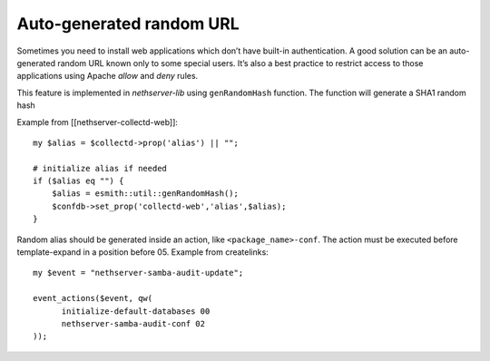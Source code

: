 =========================
Auto-generated random URL
=========================

Sometimes you need to install web applications which don’t have
built-in authentication.
A good solution can be an auto-generated random URL known only to some
special users. It’s also a best practice to restrict access to those
applications using Apache *allow* and *deny* rules.

This feature is implemented in *nethserver-lib* using
``genRandomHash`` function. The function will generate a SHA1 random
hash

Example from [[nethserver-collectd-web]]:

::

    my $alias = $collectd->prop('alias') || "";

    # initialize alias if needed
    if ($alias eq "") {
        $alias = esmith::util::genRandomHash();
        $confdb->set_prop('collectd-web','alias',$alias);
    }

Random alias should be generated inside an action, like
``<package_name>-conf``. The action must be executed before
template-expand in a position before 05.
Example from createlinks:

::

    my $event = "nethserver-samba-audit-update";

    event_actions($event, qw(
          initialize-default-databases 00
          nethserver-samba-audit-conf 02
    ));

